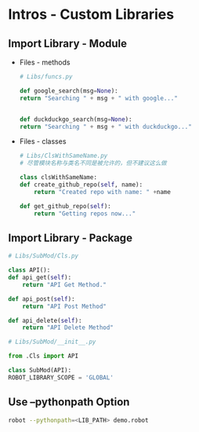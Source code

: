 * Intros - Custom Libraries

** Import Library - Module
 - Files - methods
   #+BEGIN_SRC python
     # Libs/funcs.py

     def google_search(msg=None):
	 return "Searching " + msg + " with google..."


     def duckduckgo_search(msg=None):
	 return "Searching " + msg + " with duckduckgo..."
   #+END_SRC

 - Files - classes
   #+BEGIN_SRC python
     # Libs/ClsWithSameName.py
     # 尽管模块名称与类名不同是被允许的，但不建议这么做

     class clsWithSameName:
	 def create_github_repo(self, name):
	     return "Created repo with name: " +name

	 def get_github_repo(self):
	     return "Getting repos now..."
   #+END_SRC

** Import Library - Package
   #+BEGIN_SRC python
     # Libs/SubMod/Cls.py

     class API():
	 def api_get(self):
	     return "API Get Method."

	 def api_post(self):
	     return "API Post Method"

	 def api_delete(self):
	     return "API Delete Method"
   #+END_SRC

   #+BEGIN_SRC python
     # Libs/SubMod/__init__.py

     from .Cls import API

     class SubMod(API):
	 ROBOT_LIBRARY_SCOPE = 'GLOBAL'
   #+END_SRC


** Use --pythonpath Option

#+BEGIN_SRC bash
  robot --pythonpath=<LIB_PATH> demo.robot
#+END_SRC
